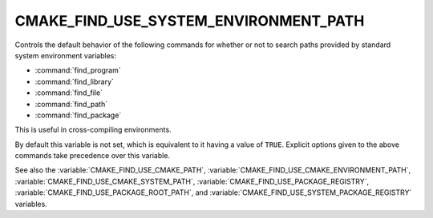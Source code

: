 CMAKE_FIND_USE_SYSTEM_ENVIRONMENT_PATH
--------------------------------------

.. versionadded:: 3.16

Controls the default behavior of the following commands for whether or not to
search paths provided by standard system environment variables:

* :command:`find_program`
* :command:`find_library`
* :command:`find_file`
* :command:`find_path`
* :command:`find_package`

This is useful in cross-compiling environments.

By default this variable is not set, which is equivalent to it having
a value of ``TRUE``.  Explicit options given to the above commands
take precedence over this variable.

See also the :variable:`CMAKE_FIND_USE_CMAKE_PATH`,
:variable:`CMAKE_FIND_USE_CMAKE_ENVIRONMENT_PATH`,
:variable:`CMAKE_FIND_USE_CMAKE_SYSTEM_PATH`,
:variable:`CMAKE_FIND_USE_PACKAGE_REGISTRY`,
:variable:`CMAKE_FIND_USE_PACKAGE_ROOT_PATH`,
and :variable:`CMAKE_FIND_USE_SYSTEM_PACKAGE_REGISTRY` variables.

